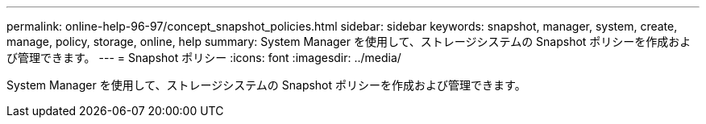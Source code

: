 ---
permalink: online-help-96-97/concept_snapshot_policies.html 
sidebar: sidebar 
keywords: snapshot, manager, system, create, manage, policy, storage, online, help 
summary: System Manager を使用して、ストレージシステムの Snapshot ポリシーを作成および管理できます。 
---
= Snapshot ポリシー
:icons: font
:imagesdir: ../media/


[role="lead"]
System Manager を使用して、ストレージシステムの Snapshot ポリシーを作成および管理できます。
